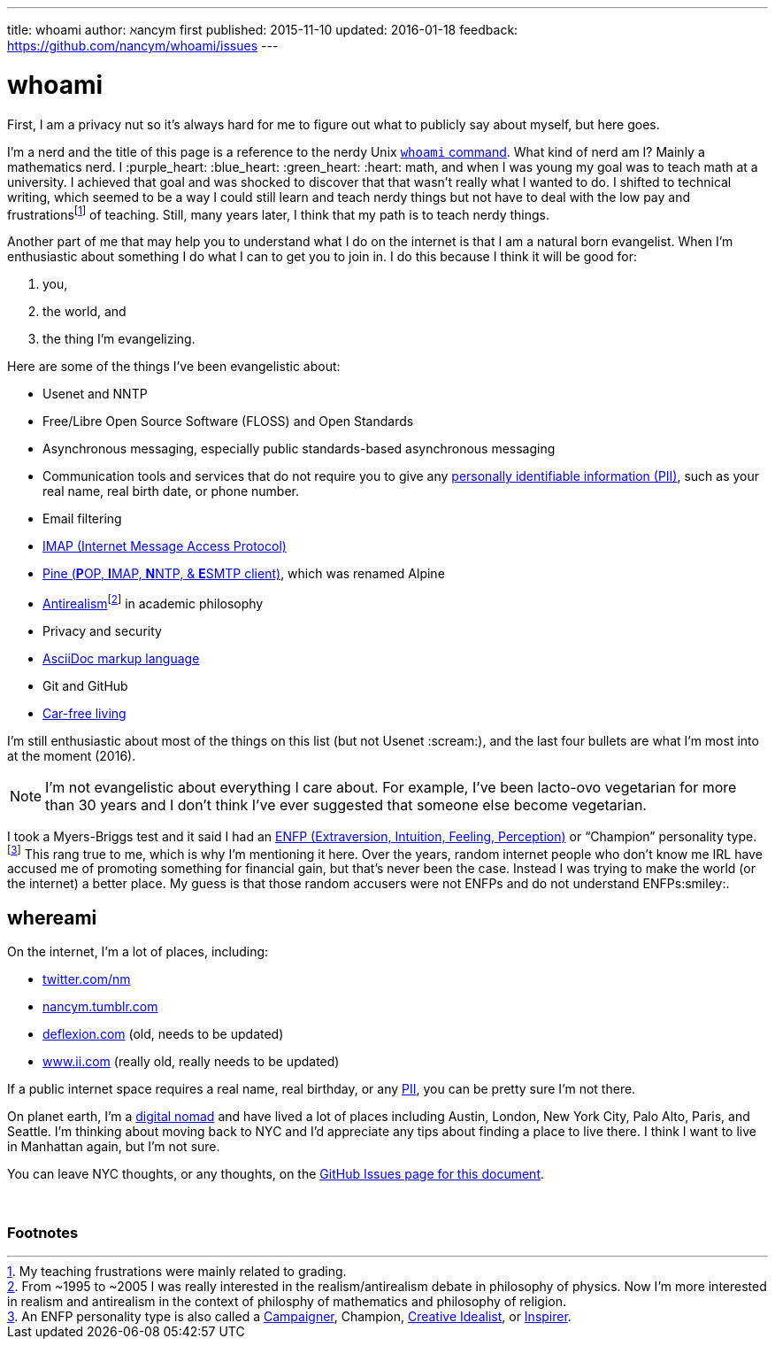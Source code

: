 ---
title:            whoami
author:           ℵancym
first published:  2015-11-10
updated:          2016-01-18
feedback:         https://github.com/nancym/whoami/issues
---

= whoami
:hide-uri-scheme:

First, I am a privacy nut so it's always hard for me to figure out what to publicly say about myself, but here goes.

I'm a nerd and the title of this page is a reference to the nerdy Unix https://en.m.wikipedia.org/wiki/Whoami[`whoami` command]. What kind of nerd am I? Mainly a mathematics nerd. I :purple_heart: :blue_heart: :green_heart:  :heart: math, and when I was young my goal was to teach math at a university. I achieved that goal and was shocked to discover that that wasn't really what I wanted to do. I shifted to technical writing, which seemed to be a way I could still learn and teach nerdy things but not have to deal with the low pay and frustrationsfootnote:[My teaching frustrations were mainly related to grading.] of teaching. Still, many years later, I think that my path is to teach nerdy things.

Another part of me that may help you to understand what I do on the internet is that I am a natural born evangelist. When I'm enthusiastic about something I do what I can to get you to join in. I do this because I think it will be good for:

. you,
. the world, and
. the thing I'm evangelizing.

Here are some of the things I've been evangelistic about:

* Usenet and NNTP
* Free/Libre Open Source Software (FLOSS) and Open Standards
* Asynchronous messaging, especially public standards-based asynchronous messaging
* Communication tools and services that do not require you to give any https://en.m.wikipedia.org/wiki/Personally_identifiable_information[personally identifiable information (PII)], such as your real name, real birth date, or phone number.
* Email filtering
* https://en.m.wikipedia.org/wiki/Internet_Message_Access_Protocol[IMAP (Internet Message Access Protocol)]
* https://en.m.wikipedia.org/wiki/Alpine_(email_client)[Pine (**P**OP, **I**MAP, **N**NTP, & **E**SMTP client)], which was renamed Alpine
* https://en.m.wikipedia.org/wiki/Anti-realism[Antirealism]footnote:[From ~1995 to ~2005 I was really interested in the realism/antirealism debate in philosophy of physics. Now I'm more interested in realism and antirealism in the context of philosphy of mathematics and philosophy of religion.] in academic philosophy
* Privacy and security
* https://en.m.wikipedia.org/wiki/AsciiDoc[AsciiDoc markup language]
* Git and GitHub
* https://en.m.wikipedia.org/wiki/Car-free_movement[Car-free living]


I'm still enthusiastic about most of the things on this list (but not Usenet :scream:), and
the last four bullets are what I'm most into at the moment (2016).

NOTE: I'm not evangelistic about everything I care about. For example, I've been lacto-ovo vegetarian for more than 30 years and I don't think I've ever suggested that someone else become vegetarian.

I took a Myers-Briggs test and it said I had an https://en.m.wikipedia.org/wiki/ENFP[ENFP (Extraversion, Intuition, Feeling, Perception)] or 
"`Champion`" personality type.footnote:[An ENFP personality type is also called a 
http://www.16personalities.com/enfp-personality[Campaigner],
Champion,
http://personalitypage.com/ENFP.html[Creative Idealist],
or
http://personalitypage.com/ENFP.html[Inspirer].]
This rang true to me, which is why I'm mentioning it here. Over the years, random internet people who don't know me IRL have accused me of promoting something for financial gain, but that's never been the case. Instead I was trying to make the world (or the internet) a better place. My guess is that those random accusers were not ENFPs and do not understand ENFPs:smiley:.

== whereami

On the internet, I'm a lot of places, including:

* https://twitter.com/nm
* http://nancym.tumblr.com
* http://deflexion.com (old, needs to be updated)
* http://www.ii.com (really old, really needs to be updated)

If a public internet space requires a real name, real birthday, or any https://en.m.wikipedia.org/wiki/Personally_identifiable_information[PII], you can be pretty sure I'm not there.

On planet earth, I'm a https://en.m.wikipedia.org/wiki/Digital_nomad[digital nomad] and have lived a lot of places including Austin, London, New York City, Palo Alto, Paris, and Seattle. I'm thinking about moving back to NYC and I'd appreciate any tips about finding a place to live there. I think I want to live in Manhattan again, but I'm not sure.


You can leave NYC thoughts, or any thoughts, on the https://github.com/nancym/whoami/issues[GitHub Issues page for this document].

// need space below here
&nbsp;

=== Footnotes
